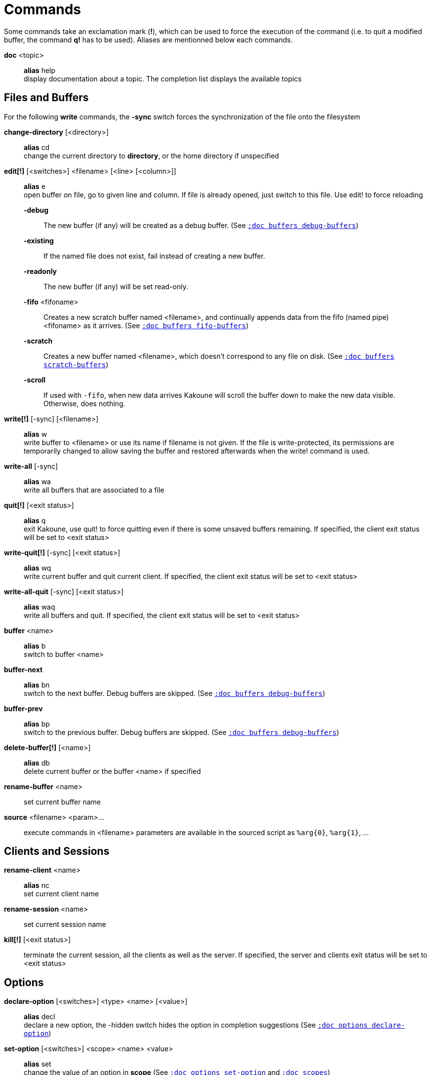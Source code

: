 = Commands

Some commands take an exclamation mark (*!*), which can be used to force
the execution of the command (i.e. to quit a modified buffer, the
command *q!* has to be used). Aliases are mentionned below each commands.

*doc* <topic>::
    *alias* help +
    display documentation about a topic. The completion list displays the
    available topics

== Files and Buffers

For the following *write* commands, the *-sync* switch forces the synchronization
of the file onto the filesystem

*change-directory* [<directory>]::
    *alias* cd +
    change the current directory to *directory*, or the home directory if
    unspecified

*edit[!]* [<switches>] <filename> [<line> [<column>]]::
    *alias* e +
    open buffer on file, go to given line and column. If file is already
    opened, just switch to this file. Use edit! to force reloading

    *-debug*:::
        The new buffer (if any) will be created as a debug buffer.
        (See <<buffers#debug-buffers,`:doc buffers debug-buffers`>>)

    *-existing*:::
        If the named file does not exist, fail instead of creating a new buffer.

    *-readonly*:::
        The new buffer (if any) will be set read-only.

    *-fifo* <fifoname>:::
        Creates a new scratch buffer named <filename>, and continually appends
        data from the fifo (named pipe) <fifoname> as it arrives.
        (See <<buffers#fifo-buffers,`:doc buffers fifo-buffers`>>)

    *-scratch*:::
        Creates a new buffer named <filename>, which doesn't correspond to any
        file on disk.
        (See <<buffers#scratch-buffers,`:doc buffers scratch-buffers`>>)

    *-scroll*:::
        If used with `-fifo`, when new data arrives Kakoune will scroll the
        buffer down to make the new data visible.
        Otherwise, does nothing.


*write[!]* [-sync] [<filename>]::
    *alias* w +
    write buffer to <filename> or use its name if filename is not
    given. If the file is write-protected, its permissions are temporarily
    changed to allow saving the buffer and restored afterwards when
    the write! command is used.

*write-all* [-sync]::
    *alias* wa +
    write all buffers that are associated to a file

*quit[!]* [<exit status>]::
    *alias* q +
    exit Kakoune, use quit! to force quitting even if there is some
    unsaved buffers remaining. If specified, the client exit status
    will be set to <exit status>

*write-quit[!]* [-sync] [<exit status>]::
    *alias* wq +
    write current buffer and quit current client. If specified, the client
    exit status will be set to <exit status>

*write-all-quit* [-sync] [<exit status>]::
    *alias* waq +
    write all buffers and quit. If specified, the client exit status
    will be set to <exit status>

*buffer* <name>::
    *alias* b +
    switch to buffer <name>

*buffer-next*::
    *alias* bn +
    switch to the next buffer.
    Debug buffers are skipped.
    (See <<buffers#debug-buffers,`:doc buffers debug-buffers`>>)

*buffer-prev*::
    *alias* bp +
    switch to the previous buffer.
    Debug buffers are skipped.
    (See <<buffers#debug-buffers,`:doc buffers debug-buffers`>>)

*delete-buffer[!]* [<name>]::
    *alias* db +
    delete current buffer or the buffer <name> if specified

*rename-buffer* <name>::
    set current buffer name

*source* <filename> <param>...::
    execute commands in <filename>
    parameters are available in the sourced script as `%arg{0}`, `%arg{1}`, …

== Clients and Sessions

*rename-client* <name>::
    *alias* nc +
    set current client name

*rename-session* <name>::
    set current session name

*kill[!]* [<exit status>]::
    terminate the current session, all the clients as well as the server.
    If specified, the server and clients exit status will be set to <exit status>

== Options

*declare-option* [<switches>] <type> <name> [<value>]::
    *alias* decl +
    declare a new option, the -hidden switch hides the option in completion
    suggestions (See <<options#declare-option,`:doc options declare-option`>>)

*set-option* [<switches>] <scope> <name> <value>::
    *alias* set +
    change the value of an option in *scope*
    (See <<options#set-option,`:doc options set-option`>>
    and <<scopes#,`:doc scopes`>>)

*unset-option* <scope> <name>::
    *alias* unset +
    unset the value of an option in *scope*, so the value from an outer scope
    is used
    (See <<options#unset-option,`:doc options unset-option`>>
    and <<scopes#,`:doc scopes`>>)

*update-option* <scope> <name>::
    update the value of an option if its type supports that operation
    (See <<options#update-option,`:doc options update-option`>>
    and <<scopes#,`:doc scopes`>>)

== Commands and Keys

*define-command* [<switches>] <name> <command>::
    *alias* def +
    define a new command (See <<declaring-new-commands,Declaring new commands>>)

*alias* <scope> <name> <command>::
    define a new alias named *name* in *scope*
    (See <<scopes#,`:doc scopes`>>)

*unalias* <scope> <name> [<command>]::
    remove an alias if its current value is the same as the one passed
    as an optional parameter, remove it unconditionally otherwise
    (See <<scopes#,`:doc scopes`>>)

*evaluate-commands* [<switches>] <command> ...::
    *alias* eval +
    evaluate commands, as if they were entered in the command prompt
    (See <<execeval#,`:doc execeval`>>)

*execute-keys* [<switches>] <key> ...::
    *alias* exec +
    execute a series of keys, as if they were hit (See <<execeval#,`:doc execeval`>>)

*map* [<switches>] <scope> <mode> <key> <keys>::
    bind a list of keys to a combination (See <<mapping#,`:doc mapping`>>
    and <<scopes#,`:doc scopes`>>)

*unmap* <scope> <mode> <key> [<expected>]::
    unbind a key combination (See <<mapping#,`:doc mapping`>>
    and <<scopes#,`:doc scopes`>>)

*declare-user-mode* <name>::
    declare a new user keymap mode

*enter-user-mode* [<switches>] <name>::
    enable <name> keymap mode for next key

    *-lock*:::
        stay in mode until `<esc>` is pressed

== Hooks

*hook* [-group <group>] <scope> <hook_name> <filtering_regex> <command>::
    execute *command* whenever an *hook_name* is triggered in *scope*
    (See <<hooks#,`:doc hooks`>> and <<scopes#,`:doc scopes`>>)

*remove-hooks* <scope> <group>::
    *alias* rmhooks +
    remove every hooks in *scope* that are part of the given *group*
    (See <<hooks#,`:doc hooks`>> and <<scopes#,`:doc scopes`>>)

== Display

*echo* [<switches>] <text>::
    show *text* in status line, with the following *switches*:

    *-markup*:::
        expand the markup strings in *text* (See
        <<faces#markup-strings,`:doc faces markup-strings`>>)

    *-debug*:::
        print the given text to the *\*debug** buffer

*set-face* <scope> <name> <facespec>::
    *alias* face +
    define a face in *scope*
    (See <<faces#,`:doc faces`>> and <<scopes#,`:doc scopes`>>)

*unset-face* <scope> <name>::
    Remove a face definition from *scope*
    (See <<faces#,`:doc faces`>> and <<scopes#,`:doc scopes`>>)

*colorscheme* <name>::
    load named colorscheme

*add-highlighter* <highlighter_name> <highlighter_parameters> ...::
    *alias* addhl +
    add a highlighter to the current window
    (See <<highlighters#,`:doc highlighters`>>)

*remove-highlighter* <highlighter_id>::
    *alias* rmhl +
    remove the highlighter whose id is *highlighter_id*
    (See <<highlighters#,`:doc highlighters`>>)

== Helpers

Kakoune provides some helper commands that can be used to define composite
commands in scripts. They are also available in the interactive mode,
but not really useful in that context.

*prompt* [<switches>] <prompt> <command>::
    prompt the user for a string, when the user validates, executes the
    command. The entered text is available in the `text` value accessible
    through `$kak_text` in shells or `%val{text}` in commands.

    The *-init <str>* switch allows setting initial content, the
    *-password* switch hides the entered text and clears the register
    after command execution.

    The *-on-change* and *-on-abort* switches, followed by a command
    will have this command executed whenever the prompt content changes
    or the prompt is aborted, respectively.

*on-key* <command>::
    wait for next key from user, then execute <command>, the key is
    available through the `key` value, accessible through `$kak_key`
    in shells, or `%val{key}` in commands.

*menu* [<switches>] <label1> <commands1> <label2> <commands2> ...::
    display a menu using labels, the selected label’s commands are
    executed. The *menu* command can take an *-auto-single* argument, to automatically
    run commands when only one choice is provided, and a *-select-cmds*
    argument, in which case menu takes three argument per item, the
    last one being a command to execute when the item is selected (but
    not validated)

*info* [<switches>] <text>::
    display text in an information box with the following *switches*:

    *-anchor* <line>.<column>:::
        print the text at the given coordinates

    *-placement* {above,below}:::
        set the placement relative to the anchor

    *-title* <text>:::
        set the title of the message box

*try* <commands> [catch <on_error_commands>]...::
    prevent an error in *commands* from aborting the whole command
    execution, execute *on_error_commands* instead. If nothing is to be
    done on error, the catch part can be omitted. If an error is raised
    in the *on_error_commands*, that error is propagated, except if
    another *catch* and *on_error_commands* parameter follows, in which
    case those commands get executed, and so-on.

*nop*::
    does nothing, but arguments will be evaluated (e.g. shell expansion)

*fail* <text>::
    raise an error, uses <text> as its description

*set-register* <name> <contents>...::
    *alias* reg +
    set register *name* to *content*, each content parameter is assigned to
    a different string in the register. (See <<registers#,`:doc registers`>>)

*select* <anchor_line>.<anchor_column>,<cursor_line>.<cursor_column>...::
    replace the current selections with the ones described in the arguments

*debug* {info,buffers,options,memory,shared-strings,profile-hash-maps,faces,mappings}::
    print some debug information in the *\*debug** buffer

== Multiple commands

Commands (c.f. previous sections) can be chained, by being separated either
by new lines or by semicolons, as such a semicolon must be escaped with a
backslash (\;) to be considered as a literal semicolon argument

== Declaring new commands

New commands can be defined using the *define-command* command:

*define-command* [<switches>] <command_name> <commands>::
    *commands* is a string containing the commands to execute, and *switches*
    can be any combination of the following parameters:

*-params* <num>:::
    the command accepts a *num* parameter, which can be either a number,
    or of the form <min>..<max>, with both <min> and <max> omittable

*-file-completion*:::
    try file completion on any parameter passed to this command

*-client-completion*:::
    try client name completion on any parameter passed to this command

*-buffer-completion*:::
    try buffer name completion on any parameter passed to this command

*-command-completion*:::
    try command completion on any parameter passed to this command

*-shell-completion*:::
    try shell command completion on any parameter passed to this command

*-shell-script-completion*:::
    following string is a shell command which takes parameters as
    positional params and output one completion candidate per line.
    The provided shell command will run after each keypress

    during the executing of the shell command, the following env vars are
    available:

    - *kak_token_to_complete*::::
        Index of the token being completed in the command line.

    - *kak_pos_in_token*::::
        Position of the cursor inside the token being completed, in bytes
        from token start.

*-shell-script-candidates*:::
    following string is a shell command which takes parameters as
    positional params and output one completion candidate per line.
    The provided shell command will run once at the beginning of each
    completion session, candidates are cached and then used by kakoune
    internal fuzzy engine

    during the executing of the shell command, the following env vars are
    available:

    - *kak_token_to_complete*::::
        Index of the token being completed in the command line.

*-override*:::
    allow the new command to replace an existing one with the same name

*-hidden*:::
    do not show the command in command name completions

*-docstring*:::
    define the documentation string for the command

Using shell expansion allows defining complex commands or accessing
Kakoune's state:

--------------------------------------------------------
def " print_selection %{ echo %sh{ ${kak_selection} } }"
--------------------------------------------------------
